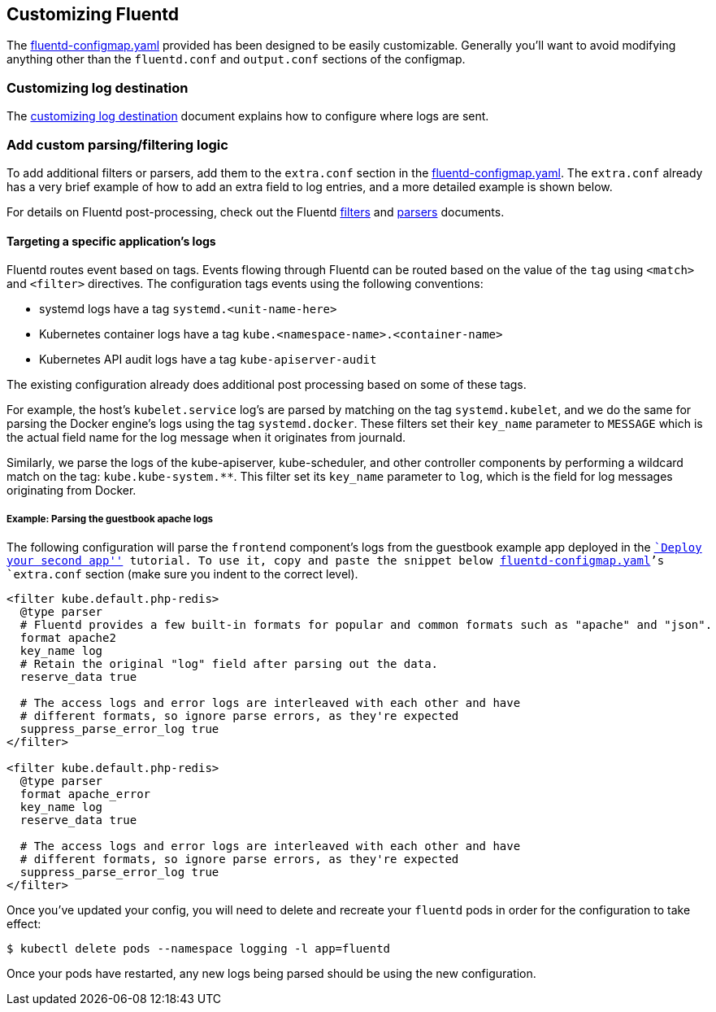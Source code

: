Customizing Fluentd
-------------------

The link:../files/logging/fluentd-configmap.yaml[fluentd-configmap.yaml]
provided has been designed to be easily customizable. Generally you’ll
want to avoid modifying anything other than the `fluentd.conf` and
`output.conf` sections of the configmap.

Customizing log destination
~~~~~~~~~~~~~~~~~~~~~~~~~~~

The link:logging-destination.md[customizing log destination] document
explains how to configure where logs are sent.

Add custom parsing/filtering logic
~~~~~~~~~~~~~~~~~~~~~~~~~~~~~~~~~~

To add additional filters or parsers, add them to the `extra.conf`
section in the
link:../files/logging/fluentd-configmap.yaml[fluentd-configmap.yaml].
The `extra.conf` already has a very brief example of how to add an extra
field to log entries, and a more detailed example is shown below.

For details on Fluentd post-processing, check out the Fluentd
http://docs.fluentd.org/v0.12/articles/filter-plugin-overview[filters]
and
http://docs.fluentd.org/v0.12/articles/parser-plugin-overview[parsers]
documents.

Targeting a specific application’s logs
^^^^^^^^^^^^^^^^^^^^^^^^^^^^^^^^^^^^^^^

Fluentd routes event based on tags. Events flowing through Fluentd can
be routed based on the value of the `tag` using `<match>` and `<filter>`
directives. The configuration tags events using the following
conventions:

* systemd logs have a tag `systemd.<unit-name-here>`
* Kubernetes container logs have a tag
`kube.<namespace-name>.<container-name>`
* Kubernetes API audit logs have a tag `kube-apiserver-audit`

The existing configuration already does additional post processing based
on some of these tags.

For example, the host’s `kubelet.service` log’s are parsed by matching
on the tag `systemd.kubelet`, and we do the same for parsing the Docker
engine’s logs using the tag `systemd.docker`. These filters set their
`key_name` parameter to `MESSAGE` which is the actual field name for the
log message when it originates from journald.

Similarly, we parse the logs of the kube-apiserver, kube-scheduler, and
other controller components by performing a wildcard match on the tag:
`kube.kube-system.**`. This filter set its `key_name` parameter to
`log`, which is the field for log messages originating from Docker.

Example: Parsing the guestbook apache logs
++++++++++++++++++++++++++++++++++++++++++

The following configuration will parse the `frontend` component’s logs
from the guestbook example app deployed in the
link:../tutorials/aws/second-app.md[``Deploy your second app'']
tutorial. To use it, copy and paste the snippet below
link:../files/logging/fluentd-configmap.yaml[fluentd-configmap.yaml]’s
`extra.conf` section (make sure you indent to the correct level).

....
<filter kube.default.php-redis>
  @type parser
  # Fluentd provides a few built-in formats for popular and common formats such as "apache" and "json".
  format apache2
  key_name log
  # Retain the original "log" field after parsing out the data.
  reserve_data true

  # The access logs and error logs are interleaved with each other and have
  # different formats, so ignore parse errors, as they're expected
  suppress_parse_error_log true
</filter>

<filter kube.default.php-redis>
  @type parser
  format apache_error
  key_name log
  reserve_data true

  # The access logs and error logs are interleaved with each other and have
  # different formats, so ignore parse errors, as they're expected
  suppress_parse_error_log true
</filter>
....

Once you’ve updated your config, you will need to delete and recreate
your `fluentd` pods in order for the configuration to take effect:

....
$ kubectl delete pods --namespace logging -l app=fluentd
....

Once your pods have restarted, any new logs being parsed should be using
the new configuration.

